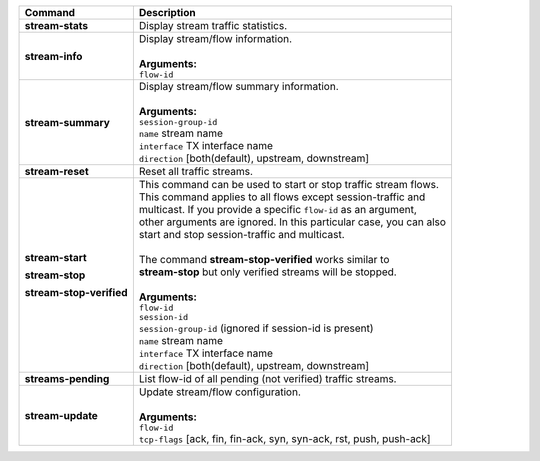 +-----------------------------------+------------------------------------------------------------------------+
| Command                           | Description                                                            |
+===================================+========================================================================+
| **stream-stats**                  | | Display stream traffic statistics.                                   |
+-----------------------------------+------------------------------------------------------------------------+
| **stream-info**                   | | Display stream/flow information.                                     |
|                                   | |                                                                      |
|                                   | | **Arguments:**                                                       |
|                                   | | ``flow-id``                                                          |
+-----------------------------------+------------------------------------------------------------------------+
| **stream-summary**                | | Display stream/flow summary information.                             |
|                                   | |                                                                      |
|                                   | | **Arguments:**                                                       |
|                                   | | ``session-group-id``                                                 |
|                                   | | ``name`` stream name                                                 |
|                                   | | ``interface`` TX interface name                                      |
|                                   | | ``direction`` [both(default), upstream, downstream]                  |
+-----------------------------------+------------------------------------------------------------------------+
| **stream-reset**                  | | Reset all traffic streams.                                           |
+-----------------------------------+------------------------------------------------------------------------+
| **stream-start**                  | | This command can be used to start or stop traffic stream flows.      |
|                                   | | This command applies to all flows except session-traffic and         |
| **stream-stop**                   | | multicast. If you provide a specific ``flow-id`` as an argument,     |
|                                   | | other arguments are ignored. In this particular case, you can also   |
| **stream-stop-verified**          | | start and stop session-traffic and multicast.                        |
|                                   | |                                                                      |
|                                   | | The command **stream-stop-verified** works similar to                |
|                                   | | **stream-stop** but only verified streams will be stopped.           |
|                                   | |                                                                      |
|                                   | | **Arguments:**                                                       |
|                                   | | ``flow-id``                                                          |
|                                   | | ``session-id``                                                       |
|                                   | | ``session-group-id`` (ignored if session-id is present)              |
|                                   | | ``name`` stream name                                                 |
|                                   | | ``interface`` TX interface name                                      |
|                                   | | ``direction`` [both(default), upstream, downstream]                  |
+-----------------------------------+------------------------------------------------------------------------+
| **streams-pending**               | | List flow-id of all pending (not verified) traffic streams.          |
+-----------------------------------+------------------------------------------------------------------------+
| **stream-update**                 | | Update stream/flow configuration.                                    |
|                                   | |                                                                      |
|                                   | | **Arguments:**                                                       |
|                                   | | ``flow-id``                                                          |
|                                   | | ``tcp-flags`` [ack, fin, fin-ack, syn, syn-ack, rst, push, push-ack] |
+-----------------------------------+------------------------------------------------------------------------+
